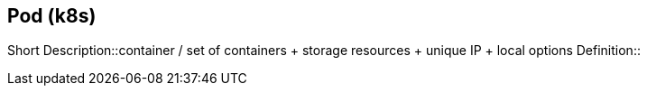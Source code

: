 == Pod (k8s)
Short Description::container / set of containers + storage resources + unique IP + local options
Definition::